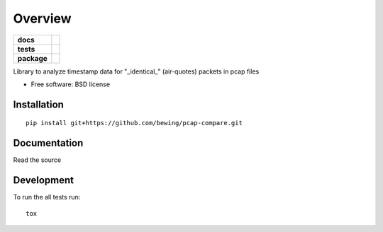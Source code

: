 ========
Overview
========

.. start-badges

.. list-table::
    :stub-columns: 1

    * - docs
      - |docs|
    * - tests
      - | |travis| |requires|
        | |coveralls|
    * - package
      - | |version| |wheel| |supported-versions| |supported-implementations|
        | |commits-since|

.. |docs| image:: https://readthedocs.org/projects/pcap-compare/badge/?style=flat
    :target: https://readthedocs.org/projects/pcap-compare
    :alt: Documentation Status

.. |travis| image:: https://travis-ci.org/bewing/pcap-compare.svg?branch=master
    :alt: Travis-CI Build Status
    :target: https://travis-ci.org/bewing/pcap-compare

.. |requires| image:: https://requires.io/github/bewing/pcap-compare/requirements.svg?branch=master
    :alt: Requirements Status
    :target: https://requires.io/github/bewing/pcap-compare/requirements/?branch=master

.. |coveralls| image:: https://coveralls.io/repos/github/bewing/pcap-compare/badge.svg?branch=master
    :alt: Coveralls Status
    :target: https://coveralls.io/github/bewing/pcap-compare?branch=master

.. |version| image:: https://img.shields.io/pypi/v/pcap-compare.svg
    :alt: PyPI Package latest release
    :target: https://pypi.python.org/pypi/pcap-compare

.. |commits-since| image:: https://img.shields.io/github/commits-since/bewing/pcap-compare/v0.1.0.svg
    :alt: Commits since latest release
    :target: https://github.com/bewing/pcap-compare/compare/v0.1.0...master

.. |wheel| image:: https://img.shields.io/pypi/wheel/pcap-compare.svg
    :alt: PyPI Wheel
    :target: https://pypi.python.org/pypi/pcap-compare

.. |supported-versions| image:: https://img.shields.io/pypi/pyversions/pcap-compare.svg
    :alt: Supported versions
    :target: https://pypi.python.org/pypi/pcap-compare

.. |supported-implementations| image:: https://img.shields.io/pypi/implementation/pcap-compare.svg
    :alt: Supported implementations
    :target: https://pypi.python.org/pypi/pcap-compare


.. end-badges

Library to analyze timestamp data for "_identical_" (air-quotes) packets in pcap files

* Free software: BSD license

Installation
============

::

    pip install git+https://github.com/bewing/pcap-compare.git

Documentation
=============

Read the source

Development
===========

To run the all tests run::

    tox
